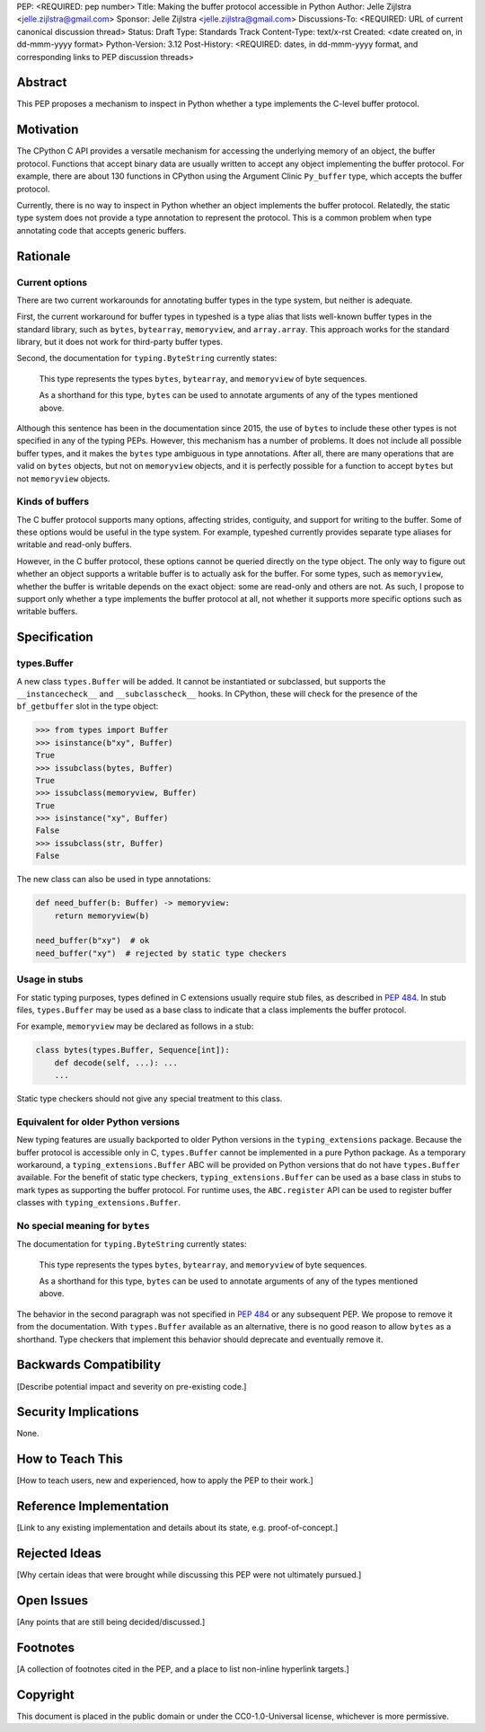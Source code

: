 PEP: <REQUIRED: pep number>
Title: Making the buffer protocol accessible in Python
Author: Jelle Zijlstra <jelle.zijlstra@gmail.com>
Sponsor: Jelle Zijlstra <jelle.zijlstra@gmail.com>
Discussions-To: <REQUIRED: URL of current canonical discussion thread>
Status: Draft
Type: Standards Track
Content-Type: text/x-rst
Created: <date created on, in dd-mmm-yyyy format>
Python-Version: 3.12
Post-History: <REQUIRED: dates, in dd-mmm-yyyy format, and corresponding links to PEP discussion threads>


Abstract
========

This PEP proposes a mechanism to inspect in Python whether a type implements
the C-level buffer protocol.


Motivation
==========

The CPython C API provides a versatile mechanism for accessing the
underlying memory of an object, the buffer protocol. Functions that
accept binary data are usually written to accept any object implementing
the buffer protocol. For example, there are about 130 functions in
CPython using the Argument Clinic ``Py_buffer`` type, which accepts
the buffer protocol.

Currently, there is no way to inspect in Python whether an object
implements the buffer protocol. Relatedly, the static type system
does not provide a type annotation to represent the protocol.
This is a common problem when type annotating code that accepts
generic buffers.


Rationale
=========

Current options
---------------

There are two current workarounds for annotating buffer types in
the type system, but neither is adequate.

First, the current workaround for buffer types in typeshed is a type alias
that lists well-known buffer types in the standard library, such as
``bytes``, ``bytearray``, ``memoryview``, and ``array.array``. This
approach works for the standard library, but it does not work for
third-party buffer types.

Second, the documentation for ``typing.ByteString`` currently states:

   This type represents the types ``bytes``, ``bytearray``, and
   ``memoryview`` of byte sequences.

   As a shorthand for this type, ``bytes`` can be used to annotate
   arguments of any of the types mentioned above.

Although this sentence has been in the documentation since 2015,
the use of ``bytes`` to include these other types is not specified
in any of the typing PEPs. However, this mechanism has a number of
problems. It does not include all possible buffer types, and it
makes the ``bytes`` type ambiguous in type annotations. After all,
there are many operations that are valid on ``bytes`` objects, but
not on ``memoryview`` objects, and it is perfectly possible for
a function to accept ``bytes`` but not ``memoryview`` objects.

Kinds of buffers
----------------

The C buffer protocol supports many options, affecting strides,
contiguity, and support for writing to the buffer. Some of these
options would be useful in the type system. For example, typeshed
currently provides separate type aliases for writable and read-only
buffers.

However, in the C buffer protocol, these options cannot be
queried directly on the type object. The only way to figure out
whether an object supports a writable buffer is to actually
ask for the buffer. For some types, such as ``memoryview``,
whether the buffer is writable depends on the exact object:
some are read-only and others are not. As such, I propose to
support only whether a type implements the buffer protocol at
all, not whether it supports more specific options such as
writable buffers.

Specification
=============

types.Buffer
------------

A new class ``types.Buffer`` will be added. It cannot be instantiated or
subclassed, but supports the ``__instancecheck__`` and
``__subclasscheck__`` hooks.  In CPython, these will check for the presence of the
``bf_getbuffer`` slot in the type object:

.. code-block:: pycon

   >>> from types import Buffer
   >>> isinstance(b"xy", Buffer)
   True
   >>> issubclass(bytes, Buffer)
   True
   >>> issubclass(memoryview, Buffer)
   True
   >>> isinstance("xy", Buffer)
   False
   >>> issubclass(str, Buffer)
   False

The new class can also be used in type annotations:

.. code-block:: python

   def need_buffer(b: Buffer) -> memoryview:
       return memoryview(b)

   need_buffer(b"xy")  # ok
   need_buffer("xy")  # rejected by static type checkers

Usage in stubs
--------------

For static typing purposes, types defined in C extensions usually
require stub files, as described in :pep:`484`. In stub files,
``types.Buffer`` may be used as a base class to indicate that a
class implements the buffer protocol.

For example, ``memoryview`` may be declared as follows in a stub:

.. code-block:: python

   class bytes(types.Buffer, Sequence[int]):
       def decode(self, ...): ...
       ...

Static type checkers should not give any special treatment to
this class.

Equivalent for older Python versions
------------------------------------

New typing features are usually backported to older Python versions
in the ``typing_extensions`` package. Because the buffer protocol
is accessible only in C, ``types.Buffer`` cannot be implemented
in a pure Python package. As a temporary workaround, a
``typing_extensions.Buffer`` ABC will be provided on Python versions
that do not have ``types.Buffer`` available. For the benefit of
static type checkers, ``typing_extensions.Buffer`` can be used as
a base class in stubs to mark types as supporting the buffer protocol.
For runtime uses, the ``ABC.register`` API can be used to register
buffer classes with ``typing_extensions.Buffer``.


No special meaning for ``bytes``
--------------------------------

The documentation for ``typing.ByteString`` currently states:

   This type represents the types ``bytes``, ``bytearray``, and
   ``memoryview`` of byte sequences.
 
   As a shorthand for this type, ``bytes`` can be used to annotate
   arguments of any of the types mentioned above.

The behavior in the second paragraph was not specified in :pep:`484`
or any subsequent PEP. We propose to remove it from the documentation.
With ``types.Buffer`` available as an alternative, there is no good
reason to allow ``bytes`` as a shorthand.
Type checkers that implement this behavior should deprecate and
eventually remove it.


Backwards Compatibility
=======================

[Describe potential impact and severity on pre-existing code.]


Security Implications
=====================

None.


How to Teach This
=================

[How to teach users, new and experienced, how to apply the PEP to their work.]


Reference Implementation
========================

[Link to any existing implementation and details about its state, e.g. proof-of-concept.]


Rejected Ideas
==============

[Why certain ideas that were brought while discussing this PEP were not ultimately pursued.]


Open Issues
===========

[Any points that are still being decided/discussed.]


Footnotes
=========

[A collection of footnotes cited in the PEP, and a place to list non-inline hyperlink targets.]


Copyright
=========

This document is placed in the public domain or under the
CC0-1.0-Universal license, whichever is more permissive.

.. notes
.. https://github.com/python/cpython/commit/2a19d956ab92fc9084a105cc11292cb0438b322f (added ByteString verbiage)
.. https://github.com/python/typing/issues/593
.. https://github.com/python/cpython/issues/71688 (proposed Buffer ABC)
.. https://github.com/python/mypy/issues/12643 (user report sad about current bytes behavior)
